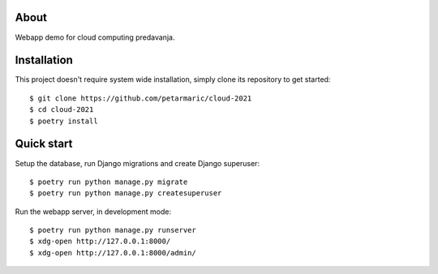 About
=====

Webapp demo for cloud computing predavanja.

Installation
============

This project doesn't require system wide installation, simply clone its
repository to get started::

    $ git clone https://github.com/petarmaric/cloud-2021
    $ cd cloud-2021
    $ poetry install

Quick start
===========

Setup the database, run Django migrations and create Django superuser::

    $ poetry run python manage.py migrate
    $ poetry run python manage.py createsuperuser

Run the webapp server, in development mode::

    $ poetry run python manage.py runserver
    $ xdg-open http://127.0.0.1:8000/
    $ xdg-open http://127.0.0.1:8000/admin/
